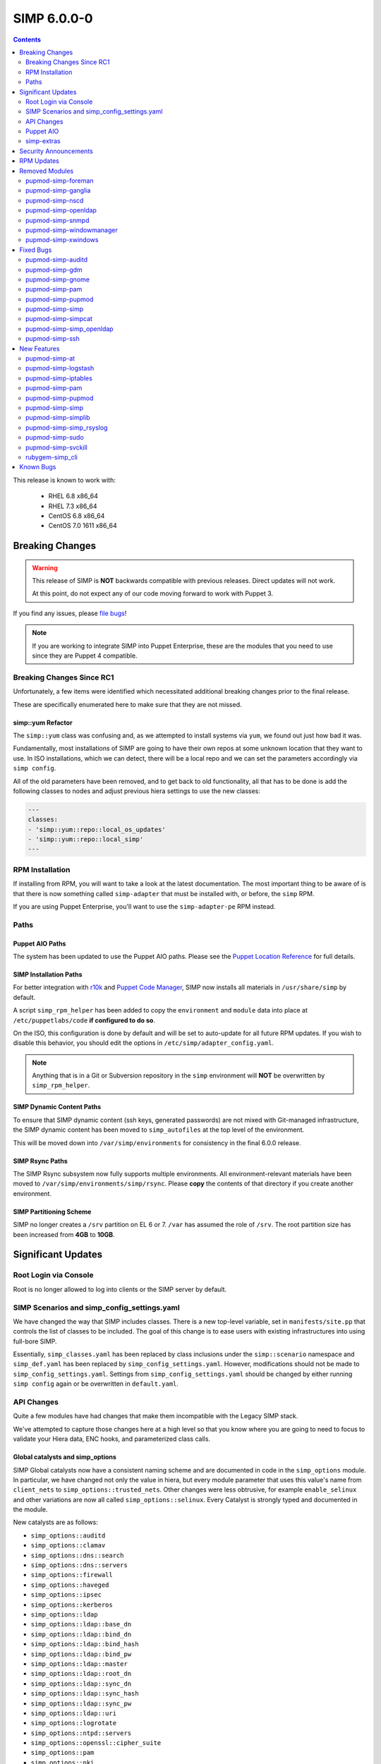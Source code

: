 .. _changelog-6.0.0:

SIMP 6.0.0-0
============

.. raw:: pdf

  PageBreak

.. contents::
  :depth: 2

.. raw:: pdf

  PageBreak

This release is known to work with:

  * RHEL 6.8 x86_64
  * RHEL 7.3 x86_64
  * CentOS 6.8 x86_64
  * CentOS 7.0 1611 x86_64

Breaking Changes
----------------

.. WARNING::
   This release of SIMP is **NOT** backwards compatible with previous releases.
   Direct updates will not work.

   At this point, do not expect any of our code moving forward to work with
   Puppet 3.

If you find any issues, please `file bugs`_!

.. NOTE::
   If you are working to integrate SIMP into Puppet Enterprise, these are the
   modules that you need to use since they are Puppet 4 compatible.

Breaking Changes Since RC1
^^^^^^^^^^^^^^^^^^^^^^^^^^

Unfortunately, a few items were identified which necessitated additional
breaking changes prior to the final release.

These are specifically enumerated here to make sure that they are not missed.

simp::yum Refactor
""""""""""""""""""

The ``simp::yum`` class was confusing and, as we attempted to install systems
via ``yum``, we found out just how bad it was.

Fundamentally, most installations of SIMP are going to have their own repos at
some unknown location that they want to use. In ISO installations, which we can
detect, there will be a local repo and we can set the parameters accordingly
via ``simp config``.

All of the old parameters have been removed, and to get back to old
functionality, all that has to be done is add the following classes to nodes
and adjust previous hiera settings to use the new classes:

.. code-block:: yaml

   ---
   classes:
   - 'simp::yum::repo::local_os_updates'
   - 'simp::yum::repo::local_simp'
   ---

RPM Installation
^^^^^^^^^^^^^^^^

If installing from RPM, you will want to take a look at the latest
documentation. The most important thing to be aware of is that there is now
something called ``simp-adapter`` that must be installed with, or before, the
``simp`` RPM.

If you are using Puppet Enterprise, you'll want to use the ``simp-adapter-pe``
RPM instead.

Paths
^^^^^

Puppet AIO Paths
""""""""""""""""

The system has been updated to use the Puppet AIO paths. Please see the
`Puppet Location Reference`_ for full details.

SIMP Installation Paths
"""""""""""""""""""""""

For better integration with `r10k`_ and `Puppet Code Manager`_, SIMP now
installs all materials in ``/usr/share/simp`` by default.

A script ``simp_rpm_helper`` has been added to copy the ``environment`` and
``module`` data into place at ``/etc/puppetlabs/code`` **if configured to do so**.

On the ISO, this configuration is done by default and will be set to
auto-update for all future RPM updates. If you wish to disable this behavior,
you should edit the options in ``/etc/simp/adapter_config.yaml``.

.. NOTE::

   Anything that is in a Git or Subversion repository in the ``simp``
   environment will **NOT** be overwritten by ``simp_rpm_helper``.

SIMP Dynamic Content Paths
""""""""""""""""""""""""""

To ensure that SIMP dynamic content (ssh keys, generated passwords) are not
mixed with Git-managed infrastructure, the SIMP dynamic content has been moved
to ``simp_autofiles`` at the top level of the environment.

This will be moved down into ``/var/simp/environments`` for consistency in the
final 6.0.0 release.

SIMP Rsync Paths
""""""""""""""""

The SIMP Rsync subsystem now fully supports multiple environments. All
environment-relevant materials have been moved to
``/var/simp/environments/simp/rsync``. Please **copy** the contents of that
directory if you create another environment.

SIMP Partitioning Scheme
""""""""""""""""""""""""

SIMP no longer creates a ``/srv`` partition on EL 6 or 7. ``/var`` has assumed
the role of ``/srv``. The root partition size has been increased from **4GB**
to **10GB**.

Significant Updates
-------------------

Root Login via Console
^^^^^^^^^^^^^^^^^^^^^^

Root is no longer allowed to log into clients or the SIMP server by default.


SIMP Scenarios and simp_config_settings.yaml
^^^^^^^^^^^^^^^^^^^^^^^^^^^^^^^^^^^^^^^^^^^^

We have changed the way that SIMP includes classes. There is a new top-level
variable, set in ``manifests/site.pp`` that controls the list of classes to be
included. The goal of this change is to ease users with existing infrastructures
into using full-bore SIMP.

Essentially, ``simp_classes.yaml`` has been replaced by class inclusions under
the ``simp::scenario`` namespace and ``simp_def.yaml`` has been replaced by
``simp_config_settings.yaml``. However, modifications should not be made to
``simp_config_settings.yaml``. Settings from ``simp_config_settings.yaml``
should be changed by either running ``simp config`` again or be overwritten in
``default.yaml``.

API Changes
^^^^^^^^^^^

Quite a few modules have had changes that make them incompatible with the
Legacy SIMP stack.

We've attempted to capture those changes here at a high level so that you know
where you are going to need to focus to validate your Hiera data, ENC hooks,
and parameterized class calls.

Global catalysts and simp_options
"""""""""""""""""""""""""""""""""

SIMP Global catalysts now have a consistent naming scheme and are documented in
code in the ``simp_options`` module. In particular, we have changed not only the
value in hiera, but every module parameter that uses this value's name from
``client_nets`` to ``simp_options::trusted_nets``. Other changes were less
obtrusive, for example ``enable_selinux`` and other variations are now all
called ``simp_options::selinux``. Every Catalyst is strongly typed and documented
in the module.

New catalysts are as follows:

- ``simp_options::auditd``
- ``simp_options::clamav``
- ``simp_options::dns::search``
- ``simp_options::dns::servers``
- ``simp_options::firewall``
- ``simp_options::haveged``
- ``simp_options::ipsec``
- ``simp_options::kerberos``
- ``simp_options::ldap``
- ``simp_options::ldap::base_dn``
- ``simp_options::ldap::bind_dn``
- ``simp_options::ldap::bind_hash``
- ``simp_options::ldap::bind_pw``
- ``simp_options::ldap::master``
- ``simp_options::ldap::root_dn``
- ``simp_options::ldap::sync_dn``
- ``simp_options::ldap::sync_hash``
- ``simp_options::ldap::sync_pw``
- ``simp_options::ldap::uri``
- ``simp_options::logrotate``
- ``simp_options::ntpd::servers``
- ``simp_options::openssl::cipher_suite``
- ``simp_options::pam``
- ``simp_options::pki``
- ``simp_options::pki::source``
- ``simp_options::puppet::ca``
- ``simp_options::puppet::ca_port``
- ``simp_options::puppet::server``
- ``simp_options::puppet::server_distribution``
- ``simp_options::selinux``
- ``simp_options::sssd``
- ``simp_options::stunnel``
- ``simp_options::syslog``
- ``simp_options::syslog::failover_log_servers``
- ``simp_options::syslog::log_servers``
- ``simp_options::tcpwrappers``
- ``simp_options::trusted_nets``

Strong Parameter Typing
"""""""""""""""""""""""

All SIMP provided modules should now be strong typed with `Puppet Data Types`_.

De-Verbing of Defines
"""""""""""""""""""""

Many of the defined types have been renamed to no longer be 'verb-oriented'.
The ``iptables`` module is probably the widest reaching change where the
standard 'ease-of-use' aliases have been moved under a ``listen`` namespace.

For instance, ``iptables::tcp_stateful_listen`` is now ``iptables::listen::tcp_stateful``

Additionally, any ``add_rule`` defines were changed to just ``rule``. For
example, ``auditd::add_rule`` was changed to just ``auditd::rule``.

Centralized Management of Application x509 PKI Certs
""""""""""""""""""""""""""""""""""""""""""""""""""""

In the past, application specific PKI certificates were copied into the application
space.  This varied per application and left certs strewn throughout the system.
Now, certificates for all SIMP-managed applications are copied from
``/etc/pki/simp/x509``, into a central location, ``/etc/pki/simp_apps/<application_name>/x509``.

The extent to which SIMP manages PKI is governed by two new catalysts, ``pki`` and
``pki::source``.  Additionally, every SIMP module which uses ``pki``
has been modified to use a common set of pki class parameters.  A high-level
description is given below, using simp_elasticsearch as an example.

.. code-block:: none

   # @param pki
   #   * If 'simp', include SIMP's pki module and use pki::copy to manage
   #     application certs in /etc/pki/simp_apps/simp_elasticsearch/x509
   #   * If true, do *not* include SIMP's pki module, but still use pki::copy
   #     to manage certs in /etc/pki/simp_apps/simp_elasticsearch/x509
   #   * If false, do not include SIMP's pki module and do not use pki::copy
   #     to manage certs.  You will need to appropriately assign a subset of:
   #     * app_pki_dir
   #     * app_pki_key
   #     * app_pki_cert
   #     * app_pki_ca
   #     * app_pki_ca_dir
   #
   # @param app_pki_external_source
   #   * If pki = 'simp' or true, this is the directory from which certs will be
   #     copied, via pki::copy.  Defaults to /etc/pki/simp/x509.
   #
   #   * If pki = false, this variable has no effect.

Keydist
"""""""

Keydist has been relocated to a second module path to facilitate working with
r10k. The new modulepath is located at ``/var/simp/environments/``, and the
default location of keydist is now
``/var/simp/environments/simp/site_files/pki_files/files/keydist/``

Forked modules
""""""""""""""

Most forked modules (modules that don't start with 'simp') have been updated to
latest upstream.

Puppet AIO
^^^^^^^^^^

The latest version of the Puppet AIO stack has been included, along with an
updated Puppet Server and PuppetDB.

simp-extras
^^^^^^^^^^^

The main ``simp`` RPM has been split to move the lesser-used portions of the
SIMP infrastructure into a ``simp-extras`` RPM. This RPM will grow as more of
the non-essential portions are identified and isolated.

The goal of this RPM is to keep the SIMP core version churn to a minimum while
allowing the ecosystem around the SIMP core to grow and flourish as time
progresses.

Security Announcements
----------------------

RPM Updates
-----------

+---------------------+-------------+-------------+
| Package             | Old Version | New Version |
+=====================+=============+=============+
| puppet-agent        | N/A         | 1.8.3-1     |
+---------------------+-------------+-------------+
| puppet-client-tools | N/A         | 1.1.1-1     |
+---------------------+-------------+-------------+
| puppetdb            | 2.3.8-1     | 4.3.0-1     |
+---------------------+-------------+-------------+
| puppetdb-termini    | N/A         | 4.3.0-1     |
+---------------------+-------------+-------------+
| puppetdb-terminus   | 2.3.8-1     | N/A         |
+---------------------+-------------+-------------+
| puppetserver        | 1.1.1-1     | 2.7.2-1     |
+---------------------+-------------+-------------+

Removed Modules
---------------

pupmod-simp-foreman
^^^^^^^^^^^^^^^^^^^

* Removed until Foreman works consistently with Puppet 4

pupmod-simp-ganglia
^^^^^^^^^^^^^^^^^^^

* Not yet ported to Puppet 4

pupmod-simp-nscd
^^^^^^^^^^^^^^^^

* Functionality replaced by ``sssd``

pupmod-simp-openldap
^^^^^^^^^^^^^^^^^^^^

* Renamed to ``simp_openldap`` to pave the way towards using a more up-to-date
  implementation of the core openldap component module from the community.

pupmod-simp-snmpd
^^^^^^^^^^^^^^^^^

* Not yet ported to Puppet 4.

pupmod-simp-windowmanager
^^^^^^^^^^^^^^^^^^^^^^^^^

* Rewritten and renamed module to ``pupmod-simp-gnome``

pupmod-simp-xwindows
^^^^^^^^^^^^^^^^^^^^

* Rewritten and renamed to ``pupmod-simp-gdm``

Fixed Bugs
----------

pupmod-simp-auditd
^^^^^^^^^^^^^^^^^^

* Ensure that all rules are set to ``always,exit`` instead of ``exit,always``
* Changed the default failure mode to ``printk`` since several required audit
  rules, such as ``chmod`` and ``chown`` would quickly overrun the auditd
  buffers on common scenarios, such as updating system packages
* Fixed an issue where the audisp ``exec`` was breaking idempotence. Also, now
  ensure proper restarting of auditd when audispd is updated

pupmod-simp-gdm
^^^^^^^^^^^^^^^

* Updated the managed service list

pupmod-simp-gnome
^^^^^^^^^^^^^^^^^

* Several minor bug fixes and package updates

pupmod-simp-pam
^^^^^^^^^^^^^^^

* Fixed the locations for the authconfig tools and made removal of the tools
  completely optional

pupmod-simp-pupmod
^^^^^^^^^^^^^^^^^^

* Fixed the cron job unlock code so that it actually work as documented
* Made it more clear to the user how to disable the force-unlock

pupmod-simp-simp
^^^^^^^^^^^^^^^^

* Fixed the removal of the auto-update cron job if disabled

pupmod-simp-simpcat
^^^^^^^^^^^^^^^^^^^

* To deconflict with the upstream ``puppetlabs-concat`` module, the ``simpcat``
  **functions** were renamed to be prefaced by ``simpcat`` instead of
  ``concat``.
* A simple find and replace of ``concat_fragment`` and ``concat_build`` in
  legacy code with ``simpcat_fragment`` and ``simpcat_build`` should suffice

  + Be sure to check for ``Concat_fragment`` and ``Concat_build`` resource
    dependencies!

pupmod-simp-simp_openldap
^^^^^^^^^^^^^^^^^^^^^^^^^

* Removed ``acl`` from the default log levels since it was causing ``slapd`` to
  hang on EL7 systems

pupmod-simp-ssh
^^^^^^^^^^^^^^^

* Fixed a bug in the ``ssh::server::conf::subsystem`` parameter where multiple
  word strings would be truncated to the first word only
* Updated the ``UsePrivilegeSeparation`` option on EL7 to be ``sandbox``
* Defaulted ``ssh::server::conf::pam`` to ``true``
* Changed default value of allowed remote hosts to ``ALL`` to prevent lockouts

  + If ``simp_options::trusted_nets`` is set, it will be used instead

New Features
------------

pupmod-simp-at
^^^^^^^^^^^^^^

* New module for controlling the ``at`` subsystem

pupmod-simp-logstash
^^^^^^^^^^^^^^^^^^^^

* Added native TLS support and removed the requirement for Stunnel or IPTables
  redirects

pupmod-simp-iptables
^^^^^^^^^^^^^^^^^^^^

* Added method to open ports through hiera.

pupmod-simp-pam
^^^^^^^^^^^^^^^

* Generic, custom content can be specified to replace templated content by
  using the ``$use_templates`` parameter.
* ``pam::access:rule`` resources can be added through hiera using the
  ``$pam::access::users`` hash.

pupmod-simp-pupmod
^^^^^^^^^^^^^^^^^^

* Added explicit support for Puppet Enterprise systems
* Restrict auditing of puppet-related files to the Puppet Server

pupmod-simp-simp
^^^^^^^^^^^^^^^^

* Moved the ``runpuppet`` code into its own class
* Added SIMP 'scenarios' which are common configurations for SIMP systems

  + simp -> Full SIMP, recommended
  + simp_lite -> SIMP without the scary stuff
  + poss -> Just connect Puppet on the client to the server

* Updated the GPG keys in the YUM repo lists

pupmod-simp-simplib
^^^^^^^^^^^^^^^^^^^

* Removed all manifests and Puppet code from this module. It now only contains
  functions and custom type aliases.
* List of modules that were created or forked after removing content from
  simplib:

  + pupmod-simp-at
  + pupmod-simp-chkrootkit
  + pupmod-simp-useradd
  + pupmod-simp-swap
  + pupmod-simp-cron
  + pupmod-simp-resolv
  + pupmod-simp-issue
  + pupmod-simp-fips
  + puppetlabs-motd
  + trlinkin-nsswitch
  + camptocamp-kmod
  + puppetlabs-motd
  + saz-timezone

* The rest of the content was added to our profile module, simp-simp

pupmod-simp-simp_rsyslog
^^^^^^^^^^^^^^^^^^^^^^^^

* Added a warning if possible log looping is detected

pupmod-simp-sudo
^^^^^^^^^^^^^^^^

* Added method to create ``user_specification`` resources through hiera

pupmod-simp-svckill
^^^^^^^^^^^^^^^^^^^

* The default service killing behavior has been set to 'warning'. However,
  ``simp cli`` will ask for the setting during config.

rubygem-simp_cli
^^^^^^^^^^^^^^^^

* Completely updated ``simp config`` and ``simp bootstrap``.
* ``simp passgen`` was updated to support environments.

Known Bugs
----------

* A bug is still allowing root to log into client systems on a console even
  though ``/etc/securetty`` is present and empty
* The ``krb5`` module may have issues in some cases, validation pending
* The graphical ``switch user`` functionality does not work. We are working
  with the vendor to discover a solution

.. _file bugs: https://simp-project.atlassian.net
.. _Puppet Location Reference: https://docs.puppet.com/puppet/4.7/reference/whered_it_go.html
.. _r10k: https://github.com/puppetlabs/r10k
.. _Puppet Code Manager: https://docs.puppet.com/pe/latest/code_mgr.html
.. _Puppet Data Types: https://docs.puppet.com/puppet/latest/lang_data_type.html
